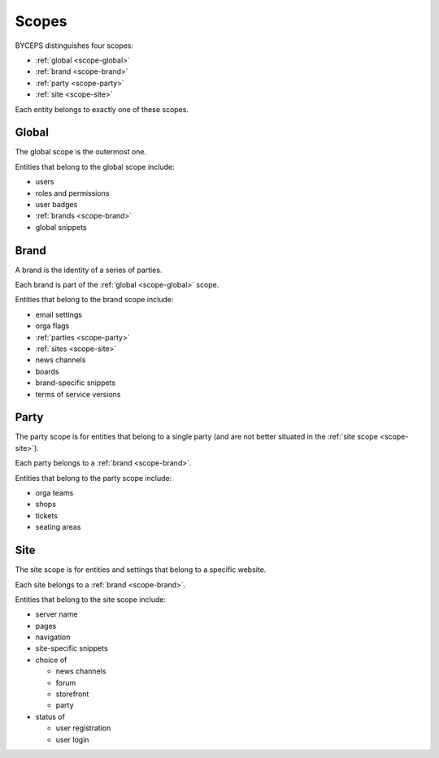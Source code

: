 Scopes
======

BYCEPS distinguishes four scopes:

* :ref:`global <scope-global>`
* :ref:`brand <scope-brand>`
* :ref:`party <scope-party>`
* :ref:`site <scope-site>`

.. graph:: unnamed

   color=lightgray
   fillcolor=white
   labeljust="l"
   style=filled

   subgraph cluster_global {
     label="global"

     subgraph cluster_brand {
       label="brand"

       subgraph cluster_party {
         label="party"
       }

       subgraph cluster_party {
         label="site"
       }
     }
   }

Each entity belongs to exactly one of these scopes.


.. _scope-global:

Global
------

The global scope is the outermost one.

Entities that belong to the global scope include:

- users
- roles and permissions
- user badges
- :ref:`brands <scope-brand>`
- global snippets


.. _scope-brand:

Brand
-----

A brand is the identity of a series of parties.

Each brand is part of the :ref:`global <scope-global>` scope.

Entities that belong to the brand scope include:

- email settings
- orga flags
- :ref:`parties <scope-party>`
- :ref:`sites <scope-site>`
- news channels
- boards
- brand-specific snippets
- terms of service versions


.. _scope-party:

Party
-----

The party scope is for entities that belong to a single party (and are
not better situated in the :ref:`site scope <scope-site>`).

Each party belongs to a :ref:`brand <scope-brand>`.

Entities that belong to the party scope include:

- orga teams
- shops
- tickets
- seating areas


.. _scope-site:

Site
----

The site scope is for entities and settings that belong to a specific
website.

Each site belongs to a :ref:`brand <scope-brand>`.

Entities that belong to the site scope include:

- server name
- pages
- navigation
- site-specific snippets
- choice of

  - news channels
  - forum
  - storefront
  - party

- status of

  - user registration
  - user login
